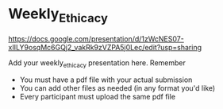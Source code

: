 * Weekly_Ethicacy

https://docs.google.com/presentation/d/1zWcNES07-xIILY9osqMc6GQj2_vakRk9zVZPA5j0Lec/edit?usp=sharing

Add your weekly_ethicacy presentation here. Remember
- You must have a pdf file with your actual submission
- You can add other files as needed (in any format you'd like)
- Every participant must upload the same pdf file

  
